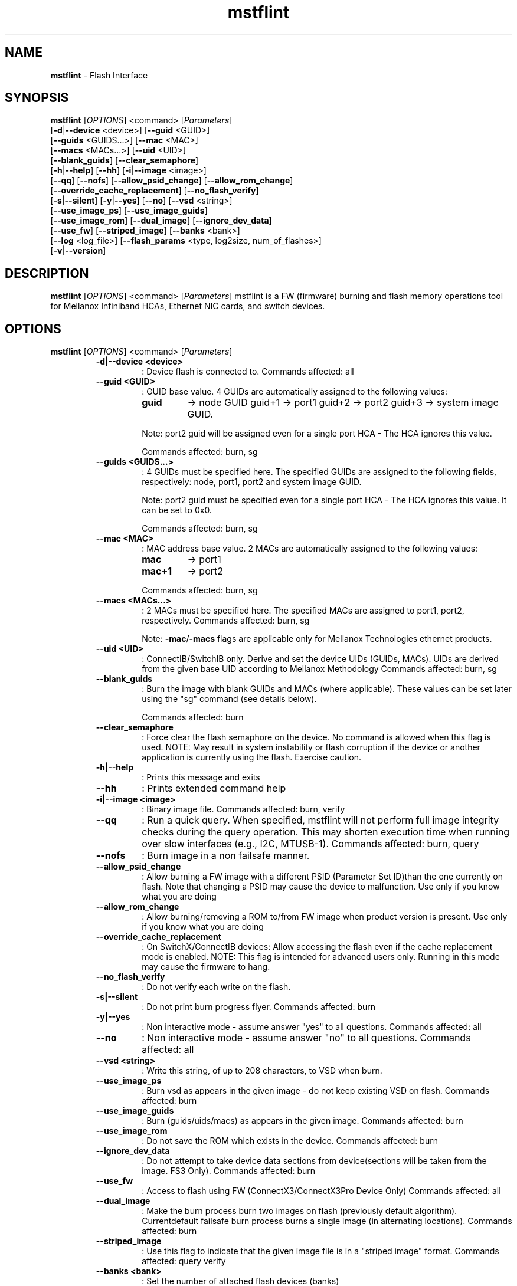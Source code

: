 .\"Text automatically generated by txt2man
.TH mstflint 4.4.0  "May 2016" "" ""
.SH NAME
\fBmstflint \fP- Flash Interface
.SH SYNOPSIS
.nf
.fam C
  \fBmstflint\fP [\fIOPTIONS\fP] <command> [\fIParameters\fP]
      [\fB-d\fP|\fB--device\fP <device>] [\fB--guid\fP <GUID>]
      [\fB--guids\fP <GUIDS\.\.\.>] [\fB--mac\fP <MAC>]
      [\fB--macs\fP <MACs\.\.\.>] [\fB--uid\fP <UID>]
      [\fB--blank_guids\fP] [\fB--clear_semaphore\fP]
      [\fB-h\fP|\fB--help\fP] [\fB--hh\fP] [\fB-i\fP|\fB--image\fP <image>]
      [\fB--qq\fP] [\fB--nofs\fP] [\fB--allow_psid_change\fP] [\fB--allow_rom_change\fP]
      [\fB--override_cache_replacement\fP] [\fB--no_flash_verify\fP]
      [\fB-s\fP|\fB--silent\fP] [\fB-y\fP|\fB--yes\fP] [\fB--no\fP] [\fB--vsd\fP <string>]
      [\fB--use_image_ps\fP] [\fB--use_image_guids\fP]
      [\fB--use_image_rom\fP] [\fB--dual_image\fP] [\fB--ignore_dev_data\fP]
      [\fB--use_fw\fP] [\fB--striped_image\fP] [\fB--banks\fP <bank>]
      [\fB--log\fP <log_file>] [\fB--flash_params\fP <type, log2size, num_of_flashes>]
      [\fB-v\fP|\fB--version\fP] 
.fam T
.fi
.fam T
.fi
.SH DESCRIPTION
\fBmstflint\fP [\fIOPTIONS\fP] <command> [\fIParameters\fP]
mstflint is a FW (firmware) burning and flash memory operations tool for
Mellanox Infiniband HCAs, Ethernet NIC cards, and switch devices.
.SH OPTIONS
\fBmstflint\fP [\fIOPTIONS\fP] <command> [\fIParameters\fP]
.RS
.TP
.B
\fB-d\fP|\fB--device\fP <device>
: Device flash is connected to.
Commands affected: all
.TP
.B
\fB--guid\fP <GUID>
: GUID base value. 4 GUIDs
are automatically assigned to the following 
values:
.RS
.TP
.B
guid
-> node GUID
guid+1 -> port1
guid+2 -> port2
guid+3 -> system image GUID.
.PP
Note: port2 guid will be assigned even 
for a
single port HCA - The HCA ignores this value.
.PP
Commands affected: burn, sg
.RE
.TP
.B
\fB--guids\fP <GUIDS\.\.\.>
: 4 GUIDs must be specified here.
The specified GUIDs are assigned
to the following fields, respectively:
node, port1, port2 and system image GUID.
.RS
.PP
Note: port2 guid must be specified even 
for a
single port HCA - The HCA ignores this value.
It can be set to 0x0.
.PP
Commands affected: burn, sg
.RE
.TP
.B
\fB--mac\fP <MAC>
: MAC address base value. 2 MACs
are automatically assigned to the
following values:
.RS
.TP
.B
mac
-> port1
.TP
.B
mac+1
-> port2
.PP
Commands affected: burn, sg
.RE
.TP
.B
\fB--macs\fP <MACs\.\.\.>
: 2 MACs must be specified here.
The specified MACs are assigned
to port1, port2, respectively.
Commands affected: burn, sg
.RS
.PP
Note: \fB-mac\fP/\fB-macs\fP flags are applicable only 
for Mellanox
Technologies ethernet products.
.RE
.TP
.B
\fB--uid\fP <UID>
: ConnectIB/SwitchIB only. Derive and set the device UIDs 
(GUIDs, MACs).
UIDs are derived from the given base UID 
according to Mellanox Methodology
Commands affected: burn, sg
.TP
.B
\fB--blank_guids\fP
: Burn the image with blank GUIDs and MACs 
(where
applicable). These values can be 
set later using
the "sg" command (see details below).
.RS
.PP
Commands affected: burn
.RE
.TP
.B
\fB--clear_semaphore\fP
: Force clear the flash semaphore on the device.
No command is allowed when this flag is 
used.
NOTE: May result in system instability 
or flash
corruption if the device or another
application is currently using the flash.
Exercise caution.
.TP
.B
\fB-h\fP|\fB--help\fP
: Prints this message and exits
.TP
.B
\fB--hh\fP
: Prints extended command help
.TP
.B
\fB-i\fP|\fB--image\fP <image>
: Binary image file.
Commands affected: burn, verify
.TP
.B
\fB--qq\fP
: Run a quick query. When specified, mstflint 
will not perform full
image integrity checks during the query 
operation. This may shorten
execution time when running over slow interfaces 
(e.g., I2C, MTUSB-1).
Commands affected: burn, query
.TP
.B
\fB--nofs\fP
: Burn image in a non failsafe manner.
.TP
.B
\fB--allow_psid_change\fP
: Allow burning a FW image with a different 
PSID (Parameter Set ID)than the
one currently on flash. Note that changing 
a PSID may cause the device to
malfunction. Use only if you know what you 
are doing
.TP
.B
\fB--allow_rom_change\fP
: Allow burning/removing a ROM to/from FW image 
when product version is present.
Use only if you know what you are doing
.TP
.B
\fB--override_cache_replacement\fP
: On SwitchX/ConnectIB devices:
Allow accessing the flash even if the cache 
replacement mode is enabled.
NOTE: This flag is intended for advanced 
users only.
Running in this mode may cause the firmware 
to hang.
.TP
.B
\fB--no_flash_verify\fP
: Do not verify each write on the flash.
.TP
.B
\fB-s\fP|\fB--silent\fP
: Do not print burn progress flyer.
Commands affected: burn
.TP
.B
\fB-y\fP|\fB--yes\fP
: Non interactive mode - assume answer
"yes" to all questions.
Commands affected: all
.TP
.B
\fB--no\fP
: Non interactive mode - assume answer
"no" to all questions.
Commands affected: all
.TP
.B
\fB--vsd\fP <string>
: Write this string, of up to 208 characters, 
to VSD when burn.
.TP
.B
\fB--use_image_ps\fP
: Burn vsd as appears in the given image - 
do not keep existing VSD on flash.
Commands affected: burn
.TP
.B
\fB--use_image_guids\fP
: Burn (guids/uids/macs) as appears in the 
given image.
Commands affected: burn
.TP
.B
\fB--use_image_rom\fP
: Do not save the ROM which exists in the device.
Commands affected: burn
.TP
.B
\fB--ignore_dev_data\fP
: Do not attempt to take device data sections
from device(sections will be taken from the image. FS3 Only).
Commands affected: burn
.TP
.B
\fB--use_fw\fP
: Access to flash using FW (ConnectX3/ConnectX3Pro Device Only)
Commands affected: all
.TP
.B
\fB--dual_image\fP
: Make the burn process burn two images on 
flash (previously default algorithm). Currentdefault 
failsafe burn process burns a single image 
(in alternating locations).
Commands affected: burn
.TP
.B
\fB--striped_image\fP
: Use this flag to indicate that the given 
image file is in a "striped image" format.
Commands affected: query verify
.TP
.B
\fB--banks\fP <bank>
: Set the number of attached flash devices 
(banks)
.TP
.B
\fB--log\fP <log_file>
: Print the burning status to the specified 
log file
\fB--flash_params\fP <type, log2size, num_of_flashes>: Use the given parameters to access the flash 
instead of reading them from the flash.
Supported parameters:
Type: The type of the flash, such as: M25PXxx, 
M25Pxx, N25Q0XX, SST25VFxx, W25QxxBV, W25Xxx, 
AT25DFxxx, S25FLXXXP.
log2size: The log2 of the flash size.num_of_flashes: 
the number of the flashes connected to the 
device.
.TP
.B
\fB-v\fP|\fB--version\fP
: Version info.
.RE
.RE
.PP
.SH
COMMANDS SUMMARY:
.RS
.TP
.B
burn|b
: Burn flash
.TP
.B
query|q [full]
                                : Query misc. flash/firmware characteristics, use "full"
to get more information.
.TP
.B
verify|v [showitoc]
                                : Verify entire flash, use "showitoc" to see ITOC headers
in FS3 image only.
.TP
.B
swreset
                                : SW reset the target un-managed switch device. This command
is supported only in the In-Band access method.
.TP
.B
brom
<ROM-file>                      : Burn the specified ROM file on the flash.
.TP
.B
drom
                                : Remove the ROM section from the flash.
.TP
.B
rrom
<out-file>                      : Read the ROM section from the flash.
.TP
.B
bb
: Burn Block - Burns the given image as is. No checks are done.
.TP
.B
sg
[guids_num=<num> step_size=<size>] 
[nocrc]                         : Set GUIDs.

.TP
.B
set_vpd
[vpd file]                      : Set read-only VPD (For FS3 image only).
.TP
.B
sv
: Set the VSD.
.TP
.B
ri
<out-file>                      : Read the fw image on the flash.
.TP
.B
dc
[out-file]                      : Dump Configuration: print fw configuration file for the given image.
.TP
.B
dh
[out-file]                      : Dump Hash: dump the hash if it is integrated in the FW image
.TP
.B
set_key
[key]                           : Set/Update the HW access key which is used to enable/disable access to HW.
The key can be provided in the command line or interactively typed after
the command is given
NOTE: The new key is activated only after the device is reset.
.TP
.B
hw_access
<enable|disable> [key]          : Enable/disable the access to the HW.
The key can be provided in the command line or interactively typed after
the command is given
.TP
.B
hw
<query|set> [ATTR=VAL]          : Set/query HW info and flash attributes.
.TP
.B
erase|e <addr>
: Erases sector.
.TP
.B
rw
<addr>                          : Read one dword from flash
.TP
.B
ww
<addr> <data>                   : Write one dword to flash
.TP
.B
wwne
<addr> <data>                   : Write one dword to flash without sector erase
.TP
.B
wbne
<addr> <size> <data \.\.\.>        : Write a data block to flash without sector erase.
.TP
.B
wb
<data-file> <addr>              : Write a data block to flash.
.TP
.B
rb
<addr> <size> [out-file]        : Read  a data block from flash
.TP
.B
qrom
                                : query rom in a given image.
 .TP
.B
checksum|cs                     
                                : perform MD5 checksum on FW.
.TP
.B
timestamp|ts <set|query|reset> [timestamp] [FW version] 
                                : FW time stamping.
.RE
.PP

.RE
.PP
.SH
COMMANDS DESCRIPTION:
.RS
.SS

.TP
.B
\fIName\fP: burn
.IP
\fIDescription\fP: Burn flash. Performs failsafe FW update from a raw binary image.
.IP
\fICommand\fP: burn|b
.IP
\fIParameters\fP: None
.IP
\fIExamples\fP:
.IP \(bu 4
mstflint \fB-d\fP 04:00.0 \fB-i\fP image1.bin burn
.IP \(bu 4
mstflint \fB-d\fP 04:00.0 \fB-guid\fP 0x2c9000100d050 \fB-i\fP image1.bin b

."***************************************************************************************

.RE
.TP
.B
\fIName\fP: query
.IP
\fIDescription\fP: Query miscellaneous FW and flash parameters. 
.IP
Display FW Version, GUIDs, PSID, and other info.
.IP
\fICommand\fP: query|q [full]
.IP
\fIParameters\fP: None
.IP
\fIExamples\fP:
.IP \(bu 4
mstflint \fB-d\fP 04:00.0 query

."***************************************************************************************

.RE
.TP
.B
\fIName\fP: verify
.IP
\fIDescription\fP: Verify entire flash.
.IP
\fICommand\fP: verify|v [showitoc]
.IP
\fIParameters\fP: None
.IP
\fIExamples\fP:
.IP \(bu 4
mstflint \fB-d\fP 04:00.0 v

."***************************************************************************************

.RE
.TP
.B
\fIName\fP: swreset
.IP
\fIDescription\fP: SW reset the target un-managed switch device. 
.IP
This command is supported only in the In-Band access method.
.IP
\fICommand\fP: swreset
.IP
\fIParameters\fP: None
.IP
\fIExamples\fP: None

."***************************************************************************************
.RE
.TP
.B
\fIName\fP: brom
.IP
\fIDescription\fP: Burn the specified exp-ROM on the flash.
.IP
\fICommand\fP: brom <ROM-file>
.IP
\fIParameters\fP: file: The exp-ROM file.
.IP
\fIExamples\fP:
.IP \(bu 4
mstflint \fB-d\fP 04:00.0 brom exp-rom.rom

."***************************************************************************************

.RE
.TP
.B
\fIName\fP: drom
.IP
\fIDescription\fP: Remove the exp-ROM from the flash if it is existing.
.IP
\fICommand\fP: drom
.IP
\fIParameters\fP: None
.IP
\fIExamples\fP:
.IP \(bu 4
mstflint \fB-d\fP 04:00.0 drom

."***************************************************************************************

.RE
.TP
.B
\fIName\fP: rrom
.IP
\fIDescription\fP: Read the exp-ROM from the flash if it is existing.
.IP
\fICommand\fP: rrom <out-file>
.IP
\fIParameters\fP: file: filename to write the exp-ROM to.
.IP
\fIExamples\fP:
.IP \(bu 4
mstflint \fB-d\fP 04:00.0 rrom exp-rom.rom

."***************************************************************************************

.RE
.TP
.B
\fIName\fP: bb
.IP
\fIDescription\fP: Burns entire flash verbatim from raw binary image. No checks are done on the flash or
.IP
on the given image file. No fields (such as VSD or Guids) are read from flash.
.IP
\fICommand\fP: bb
.IP
\fIParameters\fP: None
.IP
\fIExamples\fP:
.IP \(bu 4
mstflint \fB-d\fP 04:00.0 \fB-i\fP image1.bin bb

."***************************************************************************************

.RE
.TP
.B
\fIName\fP: sg
.IP
\fIDescription\fP: Set GUIDs/MACs/UIDs in the given device/image.
.IP
Use \fB-guid\fP(s), \fB-mac\fP(s) and \fB-uid\fP(s) flags to set the desired values.
.IP
- On pre-ConnectX devices, the sg command is used in production to apply GUIDs/MACs values
.IP
to cards that were pre-burnt with blank GUIDs. It is not meant for use in field.
.IP 
On 4th generation devices, this command can operate on both image file and image on flash.
.IP
If the GUIDs/MACs/UIDs in the image on flash are non-blank,
.IP
mstflint will re-burn the current image using the given GUIDs/MACs/UIDs.
.IP
\fICommand\fP: sg   [guids_num=<num> step_size=<size>] | [nocrc]
.IP
\fIParameters\fP:
.IP
nocrc: (optional) When specified the mstflint would not update
.IP
the full image crc after changing the guids
.IP
num_of_guids: number of GUIDs to be allocated per physical port (FS3 Only)
.IP
step_size: step size between GUIDs (FS3 Only)
.IP
\fIExamples\fP:
.IP \(bu 4
mstflint \fB-d\fP 04:00.0 \fB-guid\fP 0x0002c9000100d050 sg
.IP \(bu 4
mstflint -d 08:00.0 -guid 0x0002c9000100d050 -mac 0x0002c900d050 sg

."***************************************************************************************

.RE
.TP
.B
\fIName\fP: set vpd
.IP
\fIDescription\fP: Set Read-only VPD, Set VPD in the given FS3 image.
.IP
\fICommand\fP: set_vpd [vpd file]
.IP
\fIParameters\fP: vpd file: bin file containing the vpd data
.IP
\fIExamples\fP:
.IP \(bu 4
mstflint \fB-i\fP fw_image.bin set_vpd vpd.bin

."***************************************************************************************

.RE
.TP
.b
\fIName\fP: sv
.IP
\fIDescription\fP: Set VSD in the given device/image.
.IP
Use \fB-vsd\fP flag to set the desired VSD string.
.IP
\fICommand\fP: sv
.IP
\fIParameters\fP: None
.IP
\fIExamples\fP: 
.IP \(bu 4
mstflint \fB-d\fP 04:00.0 \fB-vsd\fP VSD_STRING sv

."***************************************************************************************

.RE
.TP
.B
\fIName\fP: ri
.IP
\fIDescription\fP: Read the FW image from flash and write it to a file.
.IP
\fICommand\fP: ri <out-file>
.IP
\fIParameters\fP: file: filename to write the image to (raw binary).
.IP
\fIExamples\fP:
.IP \(bu 4
mstflint \fB-d\fP 04:00.0 ri file.bin

."***************************************************************************************

.RE
.TP
.B
\fIName\fP: dc
.IP
\fIDescription\fP:Print (to screen or to a file) the FW configuration text file used by the image generation process.
.IP
This command would fail if the image does not contain a FW configuration section. Existence of this
.IP
section depends on the version of the image generation tool.
.IP
\fICommand\fP: dc [out-file]
.IP
\fIParameters\fP: file: (optional) filename to write the dumped configuration to. If not given, the data is printed to screen.
.IP
\fIExamples\fP:
.IP \(bu 4
mstflint \fB-d\fP 04:00.0 dc

."***************************************************************************************

.RE
.TP
.B
\fIName\fP: dh
\fIDescription\fP: Print (to screen or to a file) the HASH text file used by the FW.
.IP
This command would fail if the image does not contain a Hash file.
.IP
\fICommand\fP: dh [out-file]
.IP
\fIParameters\fP: file - (optional) filename to write the dumped tracer hash file to. If not given, the data is printed to screen.
.IP
\fIExamples\fP:
.IP \(bu 4
mstflint \fB-d\fP 04:00.0 dh hash.csv

."***************************************************************************************

.RE
.TP
.B
\fIName\fP: set_key
.IP
\fIDescription\fP: Set/Update the HW access key which is used to enable/disable access to HW.
.IP
\fICommand\fP: set_key [key]
.IP
\fIParameters\fP: key: (optional) The new key you intend to set (in hex).
.IP
\fIExamples\fP:
.IP \(bu 4
mstflint \fB-d\fP 04:00.0 set_key 1234deaf5678

."***************************************************************************************

.RE
.TP
.B
\fIName\fP: hw_access
.IP
\fIDescription\fP: Enable/disable the access to the HW.
.IP
\fICommand\fP: hw_access <enable|disable> [key]
.IP
\fIParameters\fP: <enable/disable>: Specify if you intend to disable or enable the HW access.
.IP
You will be asked to type a key when you try to enable HW access.
.IP
.B
key: (optional) The key you intend to use for enabling the HW access.
.IP
\fIExamples\fP:
.IP \(bu 4
mstflint \fB-d\fP 04:00.0 hw_access enable

."***************************************************************************************

.RE
.TP
.B
\fIName\fP: hw
.IP
\fIDescription\fP: Access HW info and flash attributes.
.IP
\fICommand\fP: hw <query|set> [ATTR=VAL]
.IP
\fIParameters\fP: query: query HW info
.IP
set [ATTR=VAL]: set flash attribure
.IP
Supported attributes:
.IP
QuadEn: can be 0 or 1
.IP
DummyCycles: can be [1..15]
.IP
Flash[0|1|2|3].WriteProtected can be:
.IP
<Top|Bottom>,<1|2|4|8|16|32|64>-<Sectors|SubSectors>
.IP
\fIExamples\fP:
.IP \(bu 4
mstflint \fB-d\fP 04:00.0 hw query
.IP \(bu 4
mstflint \fB-d\fP 04:00.0 hw set QuadEn=1
.IP \(bu 4
mstflint \fB-d\fP 04:00.0 hw set Flash1.WriteProtected=Top,1-SubSectors

."***************************************************************************************

.RE
.TP
.B
\fIName\fP: erase
.IP
\fIDescription\fP: Erases a sector that contains specified address.
.IP
\fICommand\fP: erase|e <addr>
.IP
\fIParameters\fP: addr - address of word in sector that you want to erase.
.IP
\fIExamples\fP:
.IP \(bu 4
mstflint \fB-d\fP 04:00.0 erase 0x10000

."***************************************************************************************

.RE
.TP
.B
\fIName\fP: rw
.IP
\fIDescription\fP: Read one dword from flash.
.IP
\fICommand\fP: rw <addr>
.IP
\fIParameters\fP: addr - address of word to read
.IP
\fIExamples\fP:
.IP \(bu 4
mstflint \fB-d\fP 04:00.0 rw 0x20

."***************************************************************************************

.RE
.TP
.B
\fIName\fP: ww
.IP
\fIDescription\fP: Write one dword to flash.
.IP
Note that the utility will read an entire flash sector,
.IP
modify one word and write the sector back. This may take a few seconds.
.IP
\fICommand\fP: ww <addr> <data>
.IP
\fIParameters\fP: addr - address of word
.IP
data - value of word
.IP
\fIExamples\fP:
.IP \(bu 4
mstflint \fB-d\fP 04:00.0 ww 0x10008 0x5a445a44

."***************************************************************************************

.RE
.TP
.B
\fIName\fP: wwne
.IP
\fIDescription\fP: Write one dword to flash without sector erase.
.IP
Note that the result of operation is undefined and depends
.IP
on flash type. Usually "bitwise AND" (&) between specified
.IP
word and previous flash contents will be written to specified address.
.IP
\fICommand\fP: wwne <addr> <data>
.IP
\fIParameters\fP:
.IP
addr - address of word
.IP
data - value of word
.IP
\fIExamples\fP:
.IP \(bu 4
mstflint \fB-d\fP 04:00.0 wwne 0x10008 0x5a445a44

."***************************************************************************************

.RE
.TP
.B
\fIName\fP: wbne
.IP
\fIDescription\fP: Write a block of data to the flash without erasing.
.IP
\fICommand\fP: wbne <addr> <size> <data \.\.\.>
.IP
\fIParameters\fP: addr - address of block
.IP
size - size of data to write in bytes
.IP
data - data to write - space separated dwords
.IP
Examples:
.IP \(bu 4
mstflint \fB-d\fP 04:00.0 wbne 0x10000 12 0x30000 0x76800 0x5a445a44

."***************************************************************************************

.RE
.TP
.B
\fIName\fP: wb
.IP
\fIDescription\fP: Write a block of data to the flash.
.IP
\fICommand\fP: wb <data-file> <addr>
.IP
\fIParameters\fP: data-file - file that contains the data to be written
.IP
addr - address to write the block to
.IP
\fIExamples\fP:
.IP \(bu 4
mstflint \fB-d\fP 04:00.0 wb myData.bin 0x0

."***************************************************************************************

.RE
.TP
.B
\fIName\fP: rb
.IP
\fIDescription\fP:
.IP
Read a data block from the flash and write it to a file or to screen.
.IP
\fICommand\fP: rb <addr> <size> [out-file]
.IP
\fIParameters\fP: addr - address of block
.IP
size - size of data to read in bytes
.IP
file - filename to write the block (raw binary). If not given, the data is printed to screen.
\fIExamples\fP:
.IP \(bu 4
mstflint \fB-d\fP 04:00.0 rb 0x10000 100 file.bin

."***************************************************************************************

.RE
.TP
.B
\fIName\fP: qrom
.IP
\fIDescription\fP: query rom in a given image.
.IP
\fI'Command\fP: qrom
.IP
\fIParameters\fP: None
.IP
\fIExamples\fP:
.IP \(bu 4
mstflint \fB-i\fP fw_image.bin qrom 
."***************************************************************************************

.RE
.TP
.B
\fIName\fP: checksum
.IP
\fIDescription\fP: perform an MD5 checksum on relevant(non-persistent between FW upgrades) data on device/image.
.IP
\fI'Command\fP: checksum|cs
.IP
\fIParameters\fP: None
.IP
\fIExamples\fP:
.IP \(bu 4
mstflint \fB-d\fP 04:00.0 checksum

."***************************************************************************************

.RE
.TP
.B
\fIName\fP: time stamp
.IP
\fIDescription\fP: set/query/reset time stamp on device/image.
.IP
\fI'Command\fP: timestamp|ts <set|query|reset> [timestamp] [FW version]
.IP
\fIParameters\fP: 
        set <timestamp> [FW version] : set the specified timestamp. if set on device FW version must be specified
                                       timestamp should comply with ISO 8601 format and provided with UTC timezone: YYYY-MM-DDThh:mm:ssZ
        query : query device/image to view the timestamp
        reset : reset the timestamp, remove the timestamp from device/image.
.IP
\fIExamples\fP:
.IP \(bu 4
mstflint \fB-d\fP 04:00.0 ts set 2015\-12\-24T14:52:33Z 14.12.1100
.IP \(bu 4
mstflint \fB-d\fP 04:00.0 ts reset
.IP \(bu 4
mstflint \fB-i\fP ./fw4115.bin ts set
.IP \(bu 4
mstflint \fB-i\fP ./fw4115.bin ts query

.RE
Return values:
0 - Successful completion
1 - An error has occurred
7 - For burn command - FW already updated - burn was aborted.

